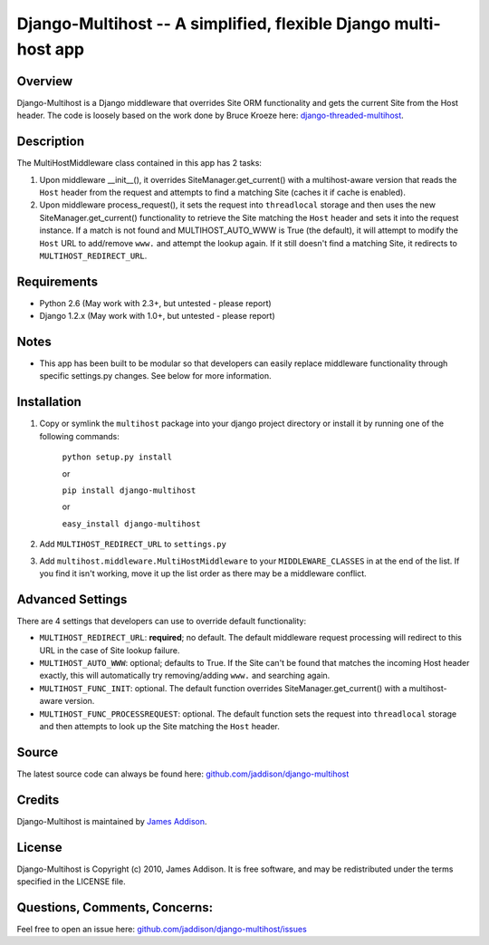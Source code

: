 Django-Multihost -- A simplified, flexible Django multi-host app
================================================================


Overview
--------

Django-Multihost is a Django middleware that overrides Site ORM functionality and gets the current Site from the Host header.  The code is loosely based on the work done by Bruce Kroeze here: `django-threaded-multihost <http://bitbucket.org/bkroeze/django-threaded-multihost/>`_.


Description
-----------

The MultiHostMiddleware class contained in this app has 2 tasks:

#.  Upon middleware __init__(), it overrides SiteManager.get_current() with a multihost-aware version that reads the ``Host`` header from the request and attempts to find a matching Site (caches it if cache is enabled).
#.  Upon middleware process_request(), it sets the request into ``threadlocal`` storage and then uses the new SiteManager.get_current() functionality to retrieve the Site matching the ``Host`` header and sets it into the request instance.  If a match is not found and MULTIHOST_AUTO_WWW is True (the default), it will attempt to modify the ``Host`` URL  to add/remove ``www.`` and attempt the lookup again.  If it still doesn't find a matching Site, it redirects to ``MULTIHOST_REDIRECT_URL``.


Requirements
------------

- Python 2.6 (May work with 2.3+, but untested - please report)
- Django 1.2.x (May work with 1.0+, but untested - please report)


Notes
-----

- This app has been built to be modular so that developers can easily replace middleware functionality through specific settings.py changes.  See below for more information.


Installation
------------

#. Copy or symlink the ``multihost`` package into your django project directory or install it by running one of the following commands:

    ``python setup.py install``

    or

    ``pip install django-multihost``
    
    or

    ``easy_install django-multihost``

#. Add ``MULTIHOST_REDIRECT_URL`` to ``settings.py``

#. Add ``multihost.middleware.MultiHostMiddleware`` to your ``MIDDLEWARE_CLASSES`` in at the end of the list.  If you find it isn't working, move it up the list order as there may be a middleware conflict.


Advanced Settings
----------------------

There are 4 settings that developers can use to override default functionality:

- ``MULTIHOST_REDIRECT_URL``: **required**; no default.  The default middleware request processing will redirect to this URL in the case of Site lookup failure.
- ``MULTIHOST_AUTO_WWW``: optional; defaults to True.  If the Site can't be found that matches the incoming Host header exactly, this will automatically try removing/adding ``www.`` and searching again.
- ``MULTIHOST_FUNC_INIT``: optional.  The default function overrides SiteManager.get_current() with a multihost-aware version.
- ``MULTIHOST_FUNC_PROCESSREQUEST``: optional.  The default function sets the request into ``threadlocal`` storage and then attempts to look up the Site matching the ``Host`` header.


Source
------

The latest source code can always be found here: `github.com/jaddison/django-multihost <http://github.com/jaddison/django-multihost/>`_


Credits
-------

Django-Multihost is maintained by `James Addison <mailto:code@scottisheyes.com>`_.


License
-------

Django-Multihost is Copyright (c) 2010, James Addison. It is free software, and may be redistributed under the terms specified in the LICENSE file. 


Questions, Comments, Concerns:
------------------------------

Feel free to open an issue here: `github.com/jaddison/django-multihost/issues <http://github.com/jaddison/django-multihost/issues/>`_